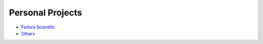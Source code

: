 Personal Projects
=================

- `Fedora Scientific <http://fedora-scientific.readthedocs.org/en/latest/>`__
- `Others <https://github.com/amitsaha?tab=activity>`__
